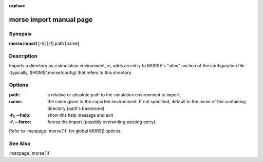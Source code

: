 :orphan:

morse import manual page
========================

Synopsis
--------

**morse import** [-h] [-f] path [name]

Description
-----------

Imports a directory as a simulation environment, ie, adds an entry to MORSE's
"sites" section of the configuration file (typically, $HOME/.morse/config) that
refers to this directory.

Options
-------

:path:          a relative or absolute path to the simulation
                environment to import.
:name:          the name given to the imported environment.
                If not specified, default to the name of the
                containing directory (path's basename).

:-h, --help:   show this help message and exit
:-f, --force:  forces the import (possibly overwriting existing entry).

Refer to :manpage:`morse(1)` for global MORSE options.

See Also
--------
:manpage:`morse(1)`
